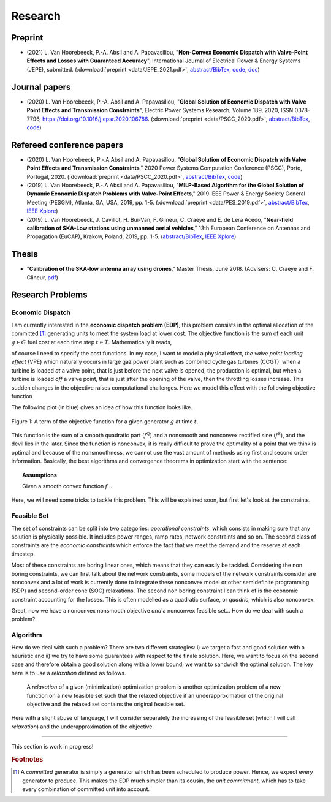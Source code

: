 Research
========

.. Research Interests
.. ~~~~~~~~~~~~~~~~~~

.. - Modeling and Simulation


Preprint
~~~~~~~~

- (2021) L. Van Hoorebeeck, P.-A. Absil and A. Papavasiliou, 
  "**Non-Convex Economic Dispatch with Valve-Point Effects and Losses with Guaranteed Accuracy**",
  International Journal of Electrical Power & Energy Systems (JEPE), submitted.
  (:download:`preprint <data/JEPE_2021.pdf>`,
  `abstract/BibTex <abstracts/JEPE_2021.html>`__,
  `code <https://gitlab.com/Loicvh/apla-rsg>`__,
  `doc <https://perso.uclouvain.be/loic.vanhoorebeeck/doc/APLA-RSG/>`_)


Journal papers
~~~~~~~~~~~~~~
- (2020) L. Van Hoorebeeck, P.-A. Absil and A. Papavasiliou, 
  "**Global Solution of Economic Dispatch with Valve Point Effects and Transmission Constraints**",
  Electric Power Systems Research, Volume 189, 2020, ISSN 0378-7796, https://doi.org/10.1016/j.epsr.2020.106786.
  (:download:`preprint <data/PSCC_2020.pdf>`,
  `abstract/BibTex <abstracts/EPSR20.html>`__,
  `code <https://gitlab.com/Loicvh/apla>`__)

Refereed conference papers
~~~~~~~~~~~~~~~~~~~~~~~~~~

- (2020) L. Van Hoorebeeck, P.-.A Absil and A. Papavasiliou,
  "**Global Solution of Economic Dispatch with Valve Point Effects and Transmission Constraints**,"
  2020 Power Systems Computation Conference (PSCC), Porto, Portugal, 2020.
  (:download:`preprint <data/PSCC_2020.pdf>`,
  `abstract/BibTex <abstracts/PSCC2020.html>`__,
  `code <https://gitlab.com/Loicvh/apla>`__)
- (2019) L. Van Hoorebeeck, P.-.A Absil and A. Papavasiliou,
  "**MILP-Based Algorithm for the Global Solution of Dynamic Economic Dispatch Problems with Valve-Point Effects**,"
  2019 IEEE Power & Energy Society General Meeting (PESGM), Atlanta, GA, USA, 2019, pp. 1-5. (:download:`preprint <data/PES_2019.pdf>`,
  `abstract/BibTex <abstracts/PES19.html>`__,
  `IEEE Xplore <https://ieeexplore.ieee.org/document/8973631>`__)

- (2019)  L. Van Hoorebeeck, J. Cavillot, H. Bui-Van, F. Glineur, C. Craeye and E. de Lera Acedo,
  "**Near-field calibration of SKA-Low stations using unmanned aerial vehicles**,"
  13th European Conference on Antennas and Propagation (EuCAP), Krakow, Poland, 2019, pp. 1-5. (`abstract/BibTex <abstracts/EUCAP19.html>`__,
  `IEEE Xplore <https://ieeexplore.ieee.org/document/8739380>`__)


Thesis
~~~~~~

- "**Calibration of the SKA-low antenna array using drones**," Master Thesis, June 2018.
  (Advisers: C. Craeye and F. Glineur, `pdf <https://dial.uclouvain.be/memoire/ucl/fr/object/thesis%3A14813>`__)

Research Problems
~~~~~~~~~~~~~~~~~

Economic Dispatch
-----------------

I am currently interested in the **economic dispatch problem (EDP)**, this problem consists in the optimal allocation of the committed [#f1]_ generating units to meet the system load at lower cost. The objective function is the sum of each unit :math:`g \in G` fuel cost at each time step :math:`t \in T`. Mathematically it reads, 


.. math:: 
   :label: obj

    \min \sum_{t \in T} \sum_{g \in G} f_g (p_{gt}),

of course I need to specify the cost functions. In my case, I want to model a physical effect, *the valve point loading effect* (VPE) which naturally occurs in large gaz power plant such as combined cycle gas turbines (CCGT): when a turbine is loaded *at* a valve point, that is just before the next valve is opened, the production is optimal, but when a turbine is loaded *off* a valve point, that is just after the opening of the valve, then the throttling losses increase. This sudden changes in the objective raises computational challenges. Here we model this effect with the following objective function

.. math::
   :label: obj_VPE

   f_g (p_{gt}) = \underbrace{A_g p_{gt}^2 + B_g p_{gt} + C_g}_{f^{\text{Q}}_g ({gt})} + \underbrace{D_g \left | \sin E_g (p_{gt} - p^{\min}_{gt}) \right | }_{f^{\text{S}}_g ({gt})}  .

The following plot (in blue) gives an idea of how this function looks like.

.. figure:: data/images/pg_0001.png
    :align: center  
    :alt: Illustration of the VPE.

    Figure 1: A term of the objective function for a given generator :math:`g` at time :math:`t`.

This function is the sum of a smooth quadratic part (:math:`f^{\text{Q}}`) and a nonsmooth and nonconvex rectified sine (:math:`f^{\text{S}}`), and the devil lies in the later. Since the function is nonconvex, it is really difficult to prove the optimality of a point that we think is optimal and because of the nonsmoothness, we cannot use the vast amount of methods using first and second order information. Basically, the best algorithms and convergence theorems in optimization start with the sentence: 

.. topic:: Assumptions

   Given a smooth convex function :math:`f`...

Here, we will need some tricks to tackle this problem. This will be explained soon, but first let's look at the constraints.



Feasible Set
------------

The set of constraints can be split into two categories: *operational constraints*, which consists in making sure that any solution is physically possible. It includes power ranges, ramp rates, network constraints and so on. The second class of constraints are the *economic constraints* which enforce the fact that we meet the demand and the reserve at each timestep. 

Most of these constraints are boring linear ones, which means that they can easily be tackled. Considering the non boring constraints, we can first talk about the network constraints, some models of the network constraints consider are nonconvex and a lot of work is currently done to integrate these nonconvex model or other semidefinite programming (SDP) and second-order cone (SOC) relaxations. The second non boring constraint I can think of is the economic constraint accounting for the losses. This is often modelled as a quadratic surface, or *quadric*, which is also nonconvex.

Great, now we have a nonconvex nonsmooth objective *and* a nonconvex feasible set... How do we deal with such a problem?

Algorithm
---------

How do we deal with such a problem? There are two different strategies: i) we target a fast and good solution with a heuristic and ii) we try to have some guarantees with respect to the finale solution. Here, we want to focus on the second case and therefore obtain a good solution along with a lower bound; we want to sandwich the optimal solution. The key here is to use a *relaxation* defined as follows.

.. pull-quote::
    A *relaxation* of a given (minimization) optimization problem is another optimization problem of a new function on a new feasible set such that the relaxed objective if an underapproximation of the original objective and the relaxed set contains the original feasible set.

Here with a slight abuse of language, I will consider separately the increasing of the feasible set (which I will call *relaxation*) and the underapproximation of the objective.

.. image:: data/images/algo_gif.gif
    :align: center  
    :alt: Illustration of the VPE.

--------

This section is work in progress!

.. rubric:: Footnotes

.. [#f1] A *committed* generator is simply a generator which has been scheduled to produce power. Hence, we expect every generator to produce. This makes the EDP much simpler than its cousin, the *unit commitment*, which has to take every combination of committed unit into account.
